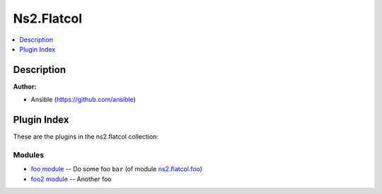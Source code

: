 

Ns2.Flatcol
===========


.. contents::
   :local:
   :depth: 1

Description
-----------


**Author:**

* Ansible (https://github.com/ansible)






Plugin Index
------------

These are the plugins in the ns2.flatcol collection:


Modules
~~~~~~~

* `foo module <foo_module.rst>`_ -- Do some foo \ :literal:`bar` (of module `ns2.flatcol.foo <foo_module.rst>`__)\ 
* `foo2 module <foo2_module.rst>`_ -- Another foo


